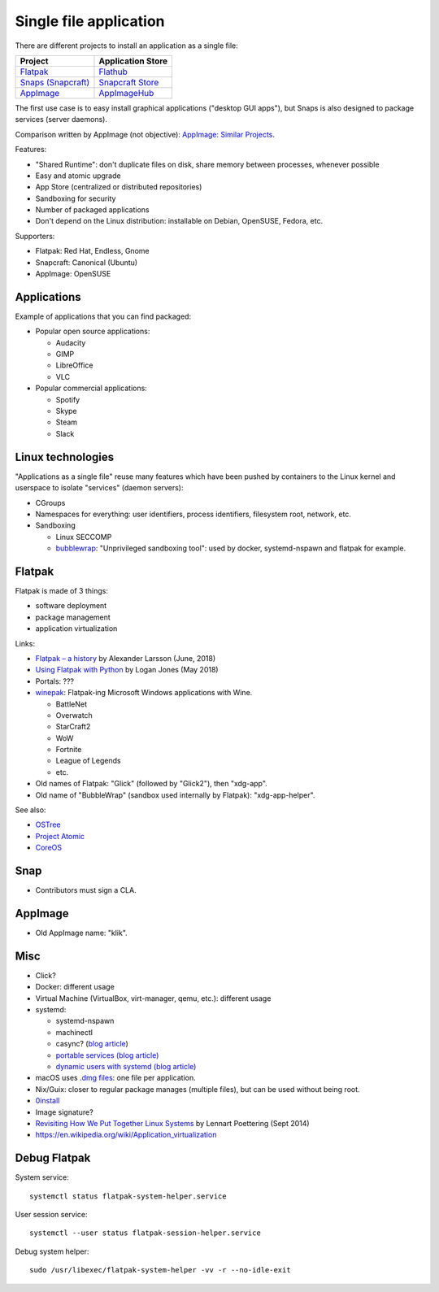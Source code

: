 +++++++++++++++++++++++
Single file application
+++++++++++++++++++++++

There are different projects to install an application as a single file:

=============================================   ===================================================
Project                                         Application Store
=============================================   ===================================================
`Flatpak <https://www.flatpak.org/>`_           `Flathub <https://flathub.org/>`_
`Snaps (Snapcraft) <https://snapcraft.io/>`_    `Snapcraft Store <https://snapcraft.io/store>`_
`AppImage <https://appimage.org/>`_             `AppImageHub <https://appimage.github.io/apps/>`_
=============================================   ===================================================

The first use case is to easy install graphical applications ("desktop GUI
apps"), but Snaps is also designed to package services (server daemons).

Comparison written by AppImage (not objective): `AppImage: Similar Projects
<https://github.com/AppImage/AppImageKit/wiki/Similar-projects>`_.

Features:

* "Shared Runtime": don't duplicate files on disk, share memory between
  processes, whenever possible
* Easy and atomic upgrade
* App Store (centralized or distributed repositories)
* Sandboxing for security
* Number of packaged applications
* Don't depend on the Linux distribution: installable on Debian, OpenSUSE,
  Fedora, etc.

Supporters:

* Flatpak: Red Hat, Endless, Gnome
* Snapcraft: Canonical (Ubuntu)
* AppImage: OpenSUSE

Applications
============

Example of applications that you can find packaged:

* Popular open source applications:

  * Audacity
  * GIMP
  * LibreOffice
  * VLC

* Popular commercial applications:

  * Spotify
  * Skype
  * Steam
  * Slack

Linux technologies
==================

"Applications as a single file" reuse many features which have been pushed by
containers to the Linux kernel and userspace to isolate "services" (daemon
servers):

* CGroups
* Namespaces for everything: user identifiers, process identifiers, filesystem
  root, network, etc.
* Sandboxing

  * Linux SECCOMP
  * `bubblewrap <https://github.com/projectatomic/bubblewrap>`_:
    "Unprivileged sandboxing tool": used by docker, systemd-nspawn and flatpak
    for example.

Flatpak
=======

Flatpak is made of 3 things:

* software deployment
* package management
* application virtualization

Links:

* `Flatpak – a history
  <https://blogs.gnome.org/alexl/2018/06/20/flatpak-a-history/>`_
  by Alexander Larsson (June, 2018)
* `Using Flatpak with Python
  <https://www.loganasherjones.com/2018/05/using-flatpak-with-python/>`_
  by Logan Jones (May 2018)
* Portals: ???

* `winepak <https://www.winepak.org/>`_: Flatpak-ing Microsoft Windows
  applications with Wine.

  * BattleNet
  * Overwatch
  * StarCraft2
  * WoW
  * Fortnite
  * League of Legends
  * etc.

* Old names of Flatpak: "Glick" (followed by "Glick2"), then "xdg-app".
* Old name of "BubbleWrap" (sandbox used internally by Flatpak):
  "xdg-app-helper".

See also:

* `OSTree <https://ostree.readthedocs.io/>`_
* `Project Atomic <https://www.projectatomic.io/>`_
* `CoreOS <https://coreos.com/>`_

Snap
====

* Contributors must sign a CLA.

AppImage
========

* Old AppImage name: "klik".

Misc
====

* Click?
* Docker: different usage
* Virtual Machine (VirtualBox, virt-manager, qemu, etc.): different usage
* systemd:

  * systemd-nspawn
  * machinectl
  * casync? (`blog article
    <http://0pointer.net/blog/casync-a-tool-for-distributing-file-system-images.html>`_)
  * `portable services (blog article)
    <http://0pointer.net/blog/walkthrough-for-portable-services.html>`_
  * `dynamic users with systemd (blog article)
    <http://0pointer.net/blog/dynamic-users-with-systemd.html>`_

* macOS uses `.dmg files <https://en.wikipedia.org/wiki/Apple_Disk_Image>`_:
  one file per application.
* Nix/Guix: closer to regular package manages (multiple files), but can be
  used without being root.
* `0install <http://0install.net/>`_
* Image signature?
* `Revisiting How We Put Together Linux Systems
  <http://0pointer.net/blog/revisiting-how-we-put-together-linux-systems.html>`_
  by Lennart Poettering (Sept 2014)
* https://en.wikipedia.org/wiki/Application_virtualization

Debug Flatpak
=============

System service::

    systemctl status flatpak-system-helper.service

User session service::

    systemctl --user status flatpak-session-helper.service

Debug system helper::

    sudo /usr/libexec/flatpak-system-helper -vv -r --no-idle-exit
